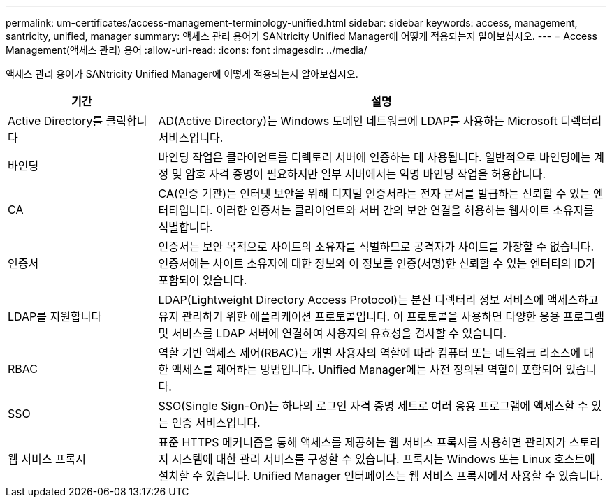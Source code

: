 ---
permalink: um-certificates/access-management-terminology-unified.html 
sidebar: sidebar 
keywords: access, management, santricity, unified, manager 
summary: 액세스 관리 용어가 SANtricity Unified Manager에 어떻게 적용되는지 알아보십시오. 
---
= Access Management(액세스 관리) 용어
:allow-uri-read: 
:icons: font
:imagesdir: ../media/


[role="lead"]
액세스 관리 용어가 SANtricity Unified Manager에 어떻게 적용되는지 알아보십시오.

[cols="1a,3a"]
|===
| 기간 | 설명 


 a| 
Active Directory를 클릭합니다
 a| 
AD(Active Directory)는 Windows 도메인 네트워크에 LDAP를 사용하는 Microsoft 디렉터리 서비스입니다.



 a| 
바인딩
 a| 
바인딩 작업은 클라이언트를 디렉토리 서버에 인증하는 데 사용됩니다. 일반적으로 바인딩에는 계정 및 암호 자격 증명이 필요하지만 일부 서버에서는 익명 바인딩 작업을 허용합니다.



 a| 
CA
 a| 
CA(인증 기관)는 인터넷 보안을 위해 디지털 인증서라는 전자 문서를 발급하는 신뢰할 수 있는 엔터티입니다. 이러한 인증서는 클라이언트와 서버 간의 보안 연결을 허용하는 웹사이트 소유자를 식별합니다.



 a| 
인증서
 a| 
인증서는 보안 목적으로 사이트의 소유자를 식별하므로 공격자가 사이트를 가장할 수 없습니다. 인증서에는 사이트 소유자에 대한 정보와 이 정보를 인증(서명)한 신뢰할 수 있는 엔터티의 ID가 포함되어 있습니다.



 a| 
LDAP를 지원합니다
 a| 
LDAP(Lightweight Directory Access Protocol)는 분산 디렉터리 정보 서비스에 액세스하고 유지 관리하기 위한 애플리케이션 프로토콜입니다. 이 프로토콜을 사용하면 다양한 응용 프로그램 및 서비스를 LDAP 서버에 연결하여 사용자의 유효성을 검사할 수 있습니다.



 a| 
RBAC
 a| 
역할 기반 액세스 제어(RBAC)는 개별 사용자의 역할에 따라 컴퓨터 또는 네트워크 리소스에 대한 액세스를 제어하는 방법입니다. Unified Manager에는 사전 정의된 역할이 포함되어 있습니다.



 a| 
SSO
 a| 
SSO(Single Sign-On)는 하나의 로그인 자격 증명 세트로 여러 응용 프로그램에 액세스할 수 있는 인증 서비스입니다.



 a| 
웹 서비스 프록시
 a| 
표준 HTTPS 메커니즘을 통해 액세스를 제공하는 웹 서비스 프록시를 사용하면 관리자가 스토리지 시스템에 대한 관리 서비스를 구성할 수 있습니다. 프록시는 Windows 또는 Linux 호스트에 설치할 수 있습니다. Unified Manager 인터페이스는 웹 서비스 프록시에서 사용할 수 있습니다.

|===